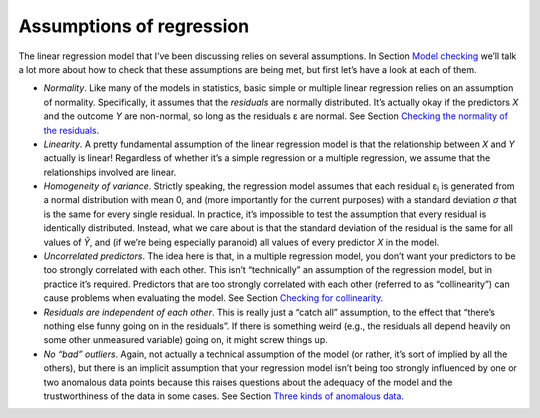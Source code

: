 .. sectionauthor:: `Danielle J. Navarro <https://djnavarro.net/>`_ and `David R. Foxcroft <https://www.davidfoxcroft.com/>`_

Assumptions of regression
-------------------------

The linear regression model that I’ve been discussing relies on several
assumptions. In Section `Model checking
<Ch12_Regression_10.html#model-checking>`__ we’ll talk a lot more about how to
check that these assumptions are being met, but first let’s have a look at each
of them.

-  *Normality*. Like many of the models in statistics, basic simple or
   multiple linear regression relies on an assumption of normality.
   Specifically, it assumes that the *residuals* are normally
   distributed. It’s actually okay if the predictors *X* and the
   outcome *Y* are non-normal, so long as the residuals ε are normal. See
   Section `Checking the normality of the residuals
   <Ch12_Regression_10.html#checking-the-normality-of-the-residuals>`__.

-  *Linearity*. A pretty fundamental assumption of the linear regression
   model is that the relationship between *X* and *Y*
   actually is linear! Regardless of whether it’s a simple regression or
   a multiple regression, we assume that the relationships involved are
   linear.

-  *Homogeneity of variance*. Strictly speaking, the regression model
   assumes that each residual ε\ :sub:`i` is generated from a
   normal distribution with mean 0, and (more importantly for the
   current purposes) with a standard deviation *σ* that is
   the same for every single residual. In practice, it’s impossible to
   test the assumption that every residual is identically distributed.
   Instead, what we care about is that the standard deviation of the
   residual is the same for all values of *Ŷ*, and (if we’re
   being especially paranoid) all values of every predictor *X* in
   the model.

-  *Uncorrelated predictors*. The idea here is that, in a multiple
   regression model, you don’t want your predictors to be too strongly
   correlated with each other. This isn’t “technically” an assumption of
   the regression model, but in practice it’s required. Predictors that
   are too strongly correlated with each other (referred to as
   “collinearity”) can cause problems when evaluating the model. See
   Section `Checking for collinearity
   <Ch12_Regression_10.html#checking-for-collinearity>`__.

-  *Residuals are independent of each other*. This is really just a
   “catch all” assumption, to the effect that “there’s nothing else
   funny going on in the residuals”. If there is something weird (e.g.,
   the residuals all depend heavily on some other unmeasured variable)
   going on, it might screw things up.

-  *No “bad” outliers*. Again, not actually a technical assumption of the model
   (or rather, it’s sort of implied by all the others), but there is an
   implicit assumption that your regression model isn’t being too strongly
   influenced by one or two anomalous data points because this raises questions
   about the adequacy of the model and the trustworthiness of the data in some
   cases. See Section `Three kinds of anomalous data
   <Ch12_Regression_10.html#three-kinds-of-anomalous-data>`__.
